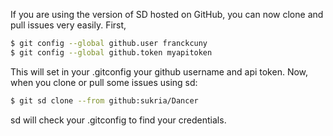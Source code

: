 If you are using the version of SD hosted on GitHub, you can now clone
and pull issues very easily. First,

#+BEGIN_SRC sh
    $ git config --global github.user franckcuny
    $ git config --global github.token myapitoken
#+END_SRC

This will set in your .gitconfig your github username and api token.
Now, when you clone or pull some issues using sd:

#+BEGIN_SRC sh
    $ git sd clone --from github:sukria/Dancer
#+END_SRC

sd will check your .gitconfig to find your credentials.
